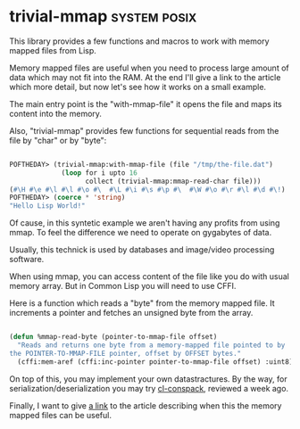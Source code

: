 * trivial-mmap :system:posix:
:PROPERTIES:
:Documentation: :|
:Docstrings: :|
:Tests:    :(
:Examples: :|
:RepositoryActivity: :(s
:CI:       :(
:END:

This library provides a few functions and macros to work with memory
mapped files from Lisp.

Memory mapped files are useful when you need to process large amount of
data which may not fit into the RAM. At the end I'll give a link to the
article which more detail, but now let's see how it works on a small example.

The main entry point is the "with-mmap-file" it opens the file and maps
its content into the memory.

Also, "trivial-mmap" provides few functions for sequential reads from
the file by "char" or by "byte":


#+BEGIN_SRC lisp

POFTHEDAY> (trivial-mmap:with-mmap-file (file "/tmp/the-file.dat")
             (loop for i upto 16
                   collect (trivial-mmap:mmap-read-char file)))
(#\H #\e #\l #\l #\o #\  #\L #\i #\s #\p #\  #\W #\o #\r #\l #\d #\!)
POFTHEDAY> (coerce * 'string)
"Hello Lisp World!"

#+END_SRC

Of cause, in this syntetic example we aren't having any profits from
using mmap. To feel the difference we need to operate on gygabytes of
data.

Usually, this technick is used by databases and image/video processing
software.

When using mmap, you can access content of the file like you do with
usual memory array. But in Common Lisp you will need to use CFFI.

Here is a function which reads a "byte" from the memory mapped file. It
increments a pointer and fetches an unsigned byte from the array.

#+BEGIN_SRC lisp

(defun %mmap-read-byte (pointer-to-mmap-file offset)
  "Reads and returns one byte from a memory-mapped file pointed to by
the POINTER-TO-MMAP-FILE pointer, offset by OFFSET bytes."
  (cffi:mem-aref (cffi:inc-pointer pointer-to-mmap-file offset) :uint8))

#+END_SRC

On top of this, you may implement your own datastractures. By the way,
for serialization/deserialization you may try [[http://40ants.com/lisp-project-of-the-day/2020/04/0028-cl-conspack.html][cl-conspack]], reviewed a
week ago.

Finally, I want to give [[https://www.kdab.com/making-the-most-of-your-memory-with-mmap/][a link]] to the article describing when this
the memory mapped files can be useful.
